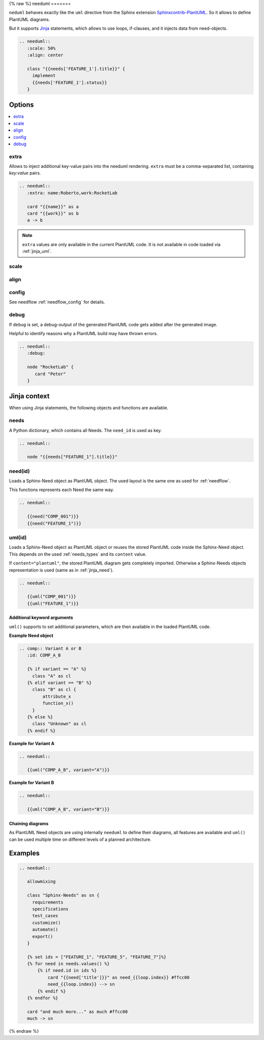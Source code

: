 .. _needuml:

{% raw %}
needuml
=======

``neduml`` behaves exactly like the ``uml`` directive from the Sphinx extension
`Sphinxcontrib-PlantUML <https://github.com/sphinx-contrib/plantuml/>`_.
So it allows to define PlantUML diagrams.

But it supports `Jinja <https://jinja.palletsprojects.com/>`_ statements, which allows
to use loops, if-clauses, and it injects data from need-objects.

.. code-block:: rst

   .. needuml::
      :scale: 50%
      :align: center

      class "{{needs['FEATURE_1'].title}}" {
        implement
        {{needs['FEATURE_1'].status}}
      }

.. needuml::
   :scale: 50%
   :align: center

   class "{{needs['FEATURE_1'].title}}" {
     implement
     {{needs['FEATURE_1'].status}}
   }

Options
-------

.. contents::
   :local:

extra
~~~~~
Allows to inject additional key-value pairs into the needuml rendering.
``extra`` must be a comma-separated list, containing `key:value` pairs.

.. code-block:: rst

   .. needuml::
      :extra: name:Roberto,work:RocketLab

      card "{{name}}" as a
      card "{{work}}" as b
      a -> b

.. needuml::
   :extra: name:Roberto,work:RocketLab

   card "{{name}}" as a
   card "{{work}}" as b
   a -> b

.. note::

   ``extra`` values are only available in the current PlantUML code.
   It is not available in code loaded via :ref:`jinja_uml`.

scale
~~~~~

align
~~~~~

config
~~~~~~

See needflow :ref:`needflow_config` for details.

debug
~~~~~

If ``debug`` is set, a debug-output of the generated PlantUML code gets added after the generated image.

Helpful to identify reasons why a PlantUML build may have thrown errors.

.. code-block:: rst

   .. needuml::
      :debug:

      node "RocketLab" {
         card "Peter"
      }

.. needuml::
   :debug:

   node "RocketLab" {
      card "Peter"
   }

Jinja context
-------------
When using Jinja statements, the following objects and functions are available.

needs
~~~~~
A Python dictionary, which contains all Needs. The ``need_id`` is used as key.

.. code-block:: rst

   .. needuml::

      node "{{needs["FEATURE_1"].title}}"

.. needuml::

      node "{{needs["FEATURE_1"].title}}"


.. _jinja_need:

need(id)
~~~~~~~~
Loads a Sphinx-Need object as PlantUML object.
The used layout is the same one as used for :ref:`needflow`.

This functions represents each Need the same way.


.. code-block:: rst

   .. needuml::

      {{need("COMP_001")}}
      {{need("FEATURE_1")}}


.. needuml::

      {{need("COMP_001")}}
      {{need("FEATURE_1")}}

.. _jinja_uml:

uml(id)
~~~~~~~
Loads a Sphinx-Need object as PlantUML object or reuses the stored PlantUML code inside the Sphinx-Need object.
This depends on the used :ref:`needs_types` and its ``content`` value.

If ``content="plantuml"``, the stored PlantUML diagram gets completely imported.
Otherwise a Sphinx-Needs objects representation is used (same as in :ref:`jinja_need`).


.. code-block:: rst

   .. needuml::

      {{uml("COMP_001")}}
      {{uml("FEATURE_1")}}


.. needuml::

   {{uml("COMP_001")}}
   {{uml("FEATURE_1")}}

Additional keyword arguments
++++++++++++++++++++++++++++

``uml()`` supports to set additional parameters, which are then available in the loaded PlantUML code.

**Example Need object**

.. comp:: Variant A or B
   :id: COMP_A_B

   {% if variant == "A" %}
    class "A" as cl
   {% elif variant == "B" %}
    class "B" as cl {
        attribute_x
        function_x()
    }
   {% else %}
    class "Unknown" as cl
   {% endif %}

.. code-block:: rst

   .. comp:: Variant A or B
      :id: COMP_A_B

      {% if variant == "A" %}
        class "A" as cl
      {% elif variant == "B" %}
        class "B" as cl {
            attribute_x
            function_x()
        }
      {% else %}
        class "Unknown" as cl
      {% endif %}

**Example for Variant A**

.. code-block:: rst

   .. needuml::

      {{uml("COMP_A_B", variant="A")}}

.. needuml::

   {{uml("COMP_A_B", variant="A")}}

**Example for Variant B**

.. code-block:: rst

   .. needuml::

      {{uml("COMP_A_B", variant="B")}}

.. needuml::

   {{uml("COMP_A_B", variant="B")}}


Chaining diagrams
+++++++++++++++++
As PlantUML Need objects are using internally ``needuml`` to define their diagrams, all
features are available and ``uml()`` can be used multiple time on different levels of a planned architecture.


.. tab-set::

    .. tab-item:: Needs

        .. int:: Interface A
           :id: INT_A

           circle "Int A" as int

        .. comp:: Component X
           :id: COMP_X

           {{uml("INT_A")}}

           class "Class A" as cl_a
           class "Class B" as cl_b

           cl_a o-- cl_b
           cl_a --> int

        .. sys:: System RocketScience
           :id: SYS_ROCKET

           node "RocketScience" as rocket {
               {{uml("COMP_X")}}
               card "Service Y" as service

               int --> service
           }

        And finally a ``needuml`` to make use of the Sphinx-Need system object:

        .. needuml::

              {{uml("SYS_ROCKET")}}

              actor "A friend" as me #ff5555

              me --> rocket: doing


    .. tab-item:: Code

        .. code-block:: rst

            .. int:: Interface A
               :id: INT_A

               circle "Int A" as int

            .. comp:: Component X
               :id: COMP_X

               {{uml("INT_A")}}

               class "Class A" as cl_a
               class "Class B" as cl_b

               cl_a o-- cl_b
               cl_a --> int

            .. sys:: System RocketScience
               :id: SYS_ROCKET

               node "RocketScience" {
                   {{uml("COMP_X")}}
                   card "Service Y" as service

                   int --> service
               }

            And finally a ``needuml`` to make use of the Sphinx-Need system object:

            .. needuml::

                  {{uml("SYS_ROCKET")}}

                  actor "A friend" as me #ff5555

                  me --> rocket: doing


Examples
--------

.. code-block:: rst

   .. needuml::

      allowmixing

      class "Sphinx-Needs" as sn {
        requirements
        specifications
        test_cases
        customize()
        automate()
        export()
      }

      {% set ids = ["FEATURE_1", "FEATURE_5", "FEATURE_7"]%}
      {% for need in needs.values() %}
          {% if need.id in ids %}
              card "{{need['title']}}" as need_{{loop.index}} #ffcc00
              need_{{loop.index}} --> sn
          {% endif %}
      {% endfor %}

      card "and much more..." as much #ffcc00
      much -> sn


.. needuml::
   :scale: 50%
   :align: right

   allowmixing

   class "Sphinx-Needs" as sn {
     requirements
     specifications
     test_cases
     customize()
     automate()
     export()
   }

   {% set ids = ["FEATURE_1", "FEATURE_5", "FEATURE_7"]%}
   {% for need in needs.values() %}
       {% if need.id in ids %}
           card "{{need['title']}}" as need_{{loop.index}} #ffcc00
           need_{{loop.index}} --> sn
       {% endif %}
   {% endfor %}

   card "and much more..." as much #ffcc00
   much -> sn

{% endraw %}

.. comp:: Component X
   :id: COMP_001

   class "Class X" as class_x {
     attribute_1
     attribute_2
     function_1()
     function_2()
     function_3()
   }

   class "Class Y" as class_y {
     attribute_1
     function_1()
   }

   class_x o-- class_y
